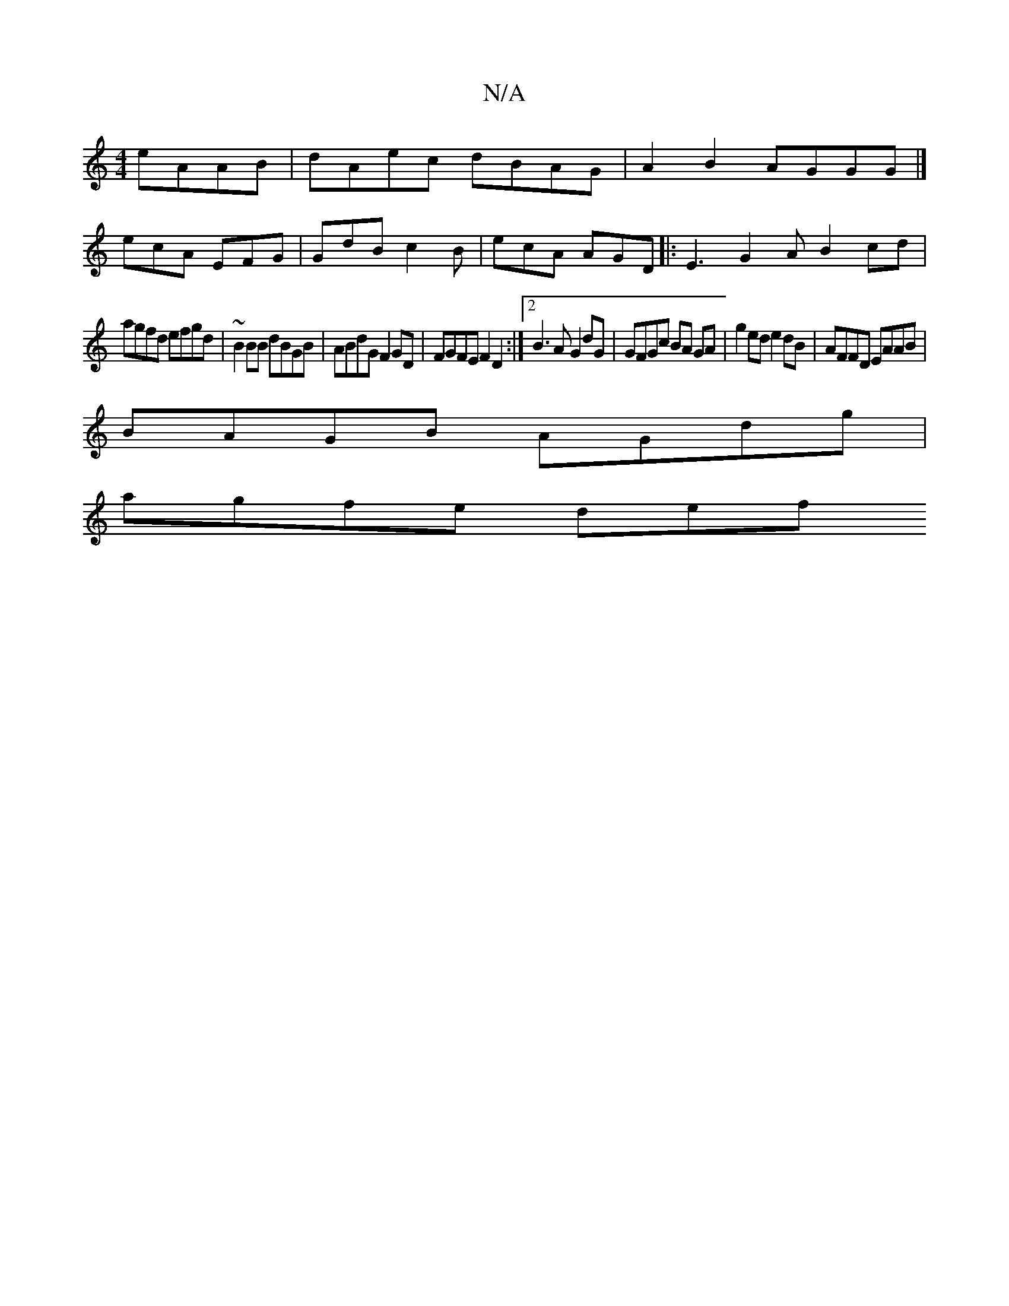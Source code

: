 X:1
T:N/A
M:4/4
R:N/A
K:Cmajor
eAAB | dAec dBAG | A2B2 AGGG |]
ecA EFG | GdB c2B | ecA AGD|: E3 G2 A B2cd |
agfd efgd | ~B2BB dBGB | ABdG F2 GD | FGFE F2 D2 :|2 B3A G2 dG | GFGc BA GA | g2 ed e2dB | AFFD EAAB |
BAGB AGdg |
agfe def
